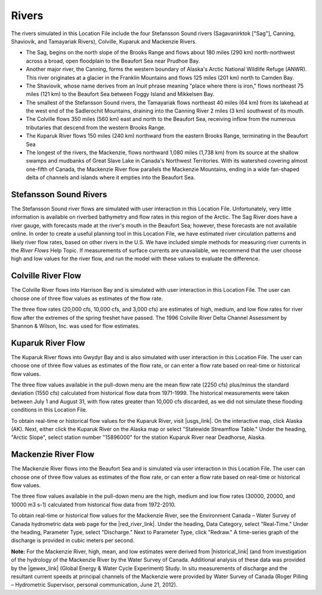 ﻿Rivers
================================================

The rivers simulated in this Location File include the four Stefansson Sound rivers (Sagavanirktok ["Sag"], Canning, Shaviovik, and Tamayariak Rivers), Colville, Kuparuk and Mackenzie Rivers. 

* The Sag, begins on the north slope of the Brooks Range and flows about 180 miles (290 km) north-northwest across a broad, open floodplain to the Beaufort Sea near Prudhoe Bay.

* Another major river, the Canning, forms the western boundary of Alaska's Arctic National Wildlife Refuge (ANWR). This river originates at a glacier in the Franklin Mountains and flows 125 miles (201 km) north to Camden Bay.

* The Shaviovik, whose name derives from an Inuit phrase meaning "place where there is iron," flows northeast 75 miles (121 km) to the Beaufort Sea between Foggy Island and Mikkelsen Bay.

* The smallest of the Stefansson Sound rivers, the Tamayariak flows northeast 40 miles (64 km) from its lakehead at the west end of the Sadlerochit Mountains, draining into the Canning River 2 miles (3 km) southwest of its mouth.

* The Colville flows 350 miles (560 km) east and north to the Beaufort Sea, receiving inflow from the numerous tributaries that descend from the western Brooks Range.

* The Kuparuk River flows 150 miles (240 km) northward from the eastern Brooks Range, terminating in the Beaufort Sea

* The longest of the rivers, the Mackenzie, flows northward 1,080 miles (1,738 km) from its source at the shallow swamps and mudbanks of Great Slave Lake in Canada's Northwest Territories. With its watershed covering almost one-fifth of Canada, the Mackenzie River flow parallels the Mackenzie Mountains, ending in a wide fan-shaped delta of channels and islands where it empties into the Beaufort Sea.

Stefansson Sound Rivers
------------------------------------------------

The Stefansson Sound river flows are simulated with user interaction in this Location File. Unfortunately, very little information is available on riverbed bathymetry and flow rates in this region of the Arctic. The Sag River does have a river gauge, with forecasts made at the river's mouth in the Beaufort Sea; however, these forecasts are not available online. In order to create a useful planning tool in this Location File, we have estimated river circulation patterns and likely river flow rates, based on other rivers in the U.S. We have included simple methods for measuring river currents in the *River Flows* Help Topic. If measurements of surface currents are unavailable, we recommend that the user choose high and low values for the river flow, and run the model with these values to evaluate the difference.

Colville River Flow
------------------------------------------------

The Colville River flows into Harrison Bay and is simulated with user interaction in this Location File. The user can choose one of three flow values as estimates of the flow rate. 

The three flow rates (20,000 cfs, 10,000 cfs, and 3,000 cfs) are estimates of high, medium, and low flow rates for river flow after the extremes of the spring freshet have passed. The 1996 Colville River Delta Channel Assessment by Shannon & Wilson, Inc. was used for flow estimates. 

Kuparuk River Flow
------------------------------------------------

The Kuparuk River flows into Gwydyr Bay and is also simulated with user interaction in this Location File. The user can choose one of three flow values as estimates of the flow rate, or can enter a flow rate based on real-time or historical flow values. 

The three flow values available in the pull-down menu are the mean flow rate (2250 cfs) plus/minus the standard deviation (1550 cfs) calculated from historical flow data from 1971-1999. The historical measurements were taken between July 1 and August 31, with flow rates greater than 10,000 cfs discarded, as we did not simulate these flooding conditions in this Location File.

To obtain real-time or historical flow values for the Kuparuk River, visit |usgs_link|. On the interactive map, click Alaska (AK). Next, either click the Kuparuk River on the Alaska map or select "Statewide Streamflow Table." Under the heading, "Arctic Slope", select station number "15896000" for the station Kuparuk River near Deadhorse, Alaska.

Mackenzie River Flow
------------------------------------------------

The Mackenzie River flows into the Beaufort Sea and is simulated via user interaction in this Location File. The user can choose one of three flow values as estimates of the flow rate, or can enter a flow rate based on real-time or historical flow values.

The three flow values available in the pull-down menu are the high, medium and low flow rates (30000, 20000, and 10000 m3 s-1) calculated from historical flow data from 1972-2010. 

To obtain real-time or historical flow values for the Mackenzie River, see the Environment Canada – Water Survey of Canada hydrometric data web page for the |red_river_link|. Under the heading, Data Category, select "Real-Time." Under the heading, Parameter Type, select "Discharge." Next to Parameter Type, click "Redraw." A time-series graph of the discharge is provided in cubic meters per second.

**Note:** For the Mackenzie River, high, mean, and low estimates were derived from |historical_link| (and from investigation of the hydrology of the Mackenzie River by the Water Survey of Canada. Additional analysis of these data was provided by the |gewex_link| (Global Energy & Water Cycle Experiment) Study. In situ measurements of discharge and the resultant current speeds at principal channels of the Mackenzie were provided by Water Survey of Canada (Roger Pilling – Hydrometric Supervisor, personal communication, June 21, 2012).

.. |usgs_link| raw:: html

   <a href="http://waterdata.usgs.gov/nwis/rt" target="_blank">USGS Current Water Data for the Nation</a>

.. |red_river_link| raw:: html

   <a href="http://www.wateroffice.ec.gc.ca/graph/graph_e.html?stn=10LC014" target="_blank">Mackenzie River at Arctic Red River</a>

.. |historical_link| raw:: html

   <a href="http://www.wsc.ec.gc.ca/applications/H2O/graph-eng.cfm?station=10LC014&report=daily&year=2010" target="_blank">historical data recorded from 1972 to 2010</a>

.. |gewex_link| raw:: html

   <a href="http://www.usask.ca/geography/MAGS/Data/discharge/discharge_e.html" target="_blank">Canadian Mackenzie GEWEX</a>
